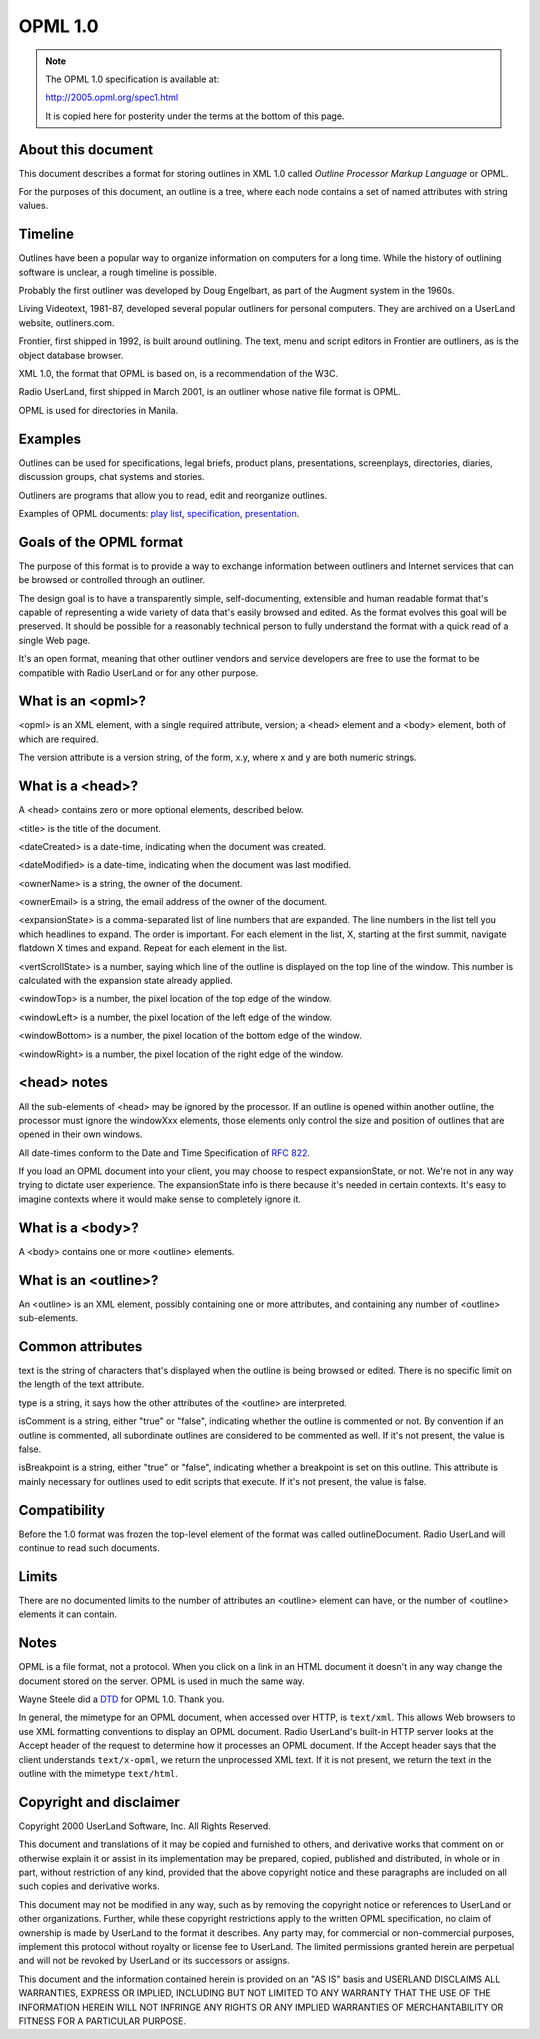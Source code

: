 OPML 1.0
********


..  note::

    The OPML 1.0 specification is available at:

    `<http://2005.opml.org/spec1.html>`_

    It is copied here for posterity under the terms at the bottom of this page.


About this document
=====================================

This document describes a format for storing outlines in XML 1.0
called *Outline Processor Markup Language* or OPML.

For the purposes of this document, an outline is a tree,
where each node contains a set of named attributes with string values.


Timeline
========

Outlines have been a popular way to organize information on computers for a long time.
While the history of outlining software is unclear, a rough timeline is possible.

Probably the first outliner was developed by Doug Engelbart,
as part of the Augment system in the 1960s.

Living Videotext, 1981-87, developed several popular outliners for personal computers.
They are archived on a UserLand website, outliners.com.

Frontier, first shipped in 1992, is built around outlining.
The text, menu and script editors in Frontier are outliners, as is the object database browser.

XML 1.0, the format that OPML is based on, is a recommendation of the W3C.

Radio UserLand, first shipped in March 2001, is an outliner whose native file format is OPML.

OPML is used for directories in Manila.


Examples
========

Outlines can be used for specifications, legal briefs, product plans, presentations, screenplays,
directories, diaries, discussion groups, chat systems and stories.

Outliners are programs that allow you to read, edit and reorganize outlines.

..  image:: opml-example.png
    :alt: A screenshot of an outliner application with a hierarchical "To do" list.



Examples of OPML documents: `play list`_, `specification`_, `presentation`_.


Goals of the OPML format
========================

The purpose of this format is to provide a way to exchange information between outliners
and Internet services that can be browsed or controlled through an outliner.

The design goal is to have a transparently simple, self-documenting, extensible and human readable format
that's capable of representing a wide variety of data that's easily browsed and edited.
As the format evolves this goal will be preserved.
It should be possible for a reasonably technical person to fully understand the format
with a quick read of a single Web page.

It's an open format, meaning that other outliner vendors and service developers are free to use the format
to be compatible with Radio UserLand or for any other purpose.


What is an <opml>?
==================

<opml> is an XML element, with a single required attribute, version;
a <head> element and a <body> element, both of which are required.

The version attribute is a version string, of the form, x.y,
where x and y are both numeric strings.


What is a <head>?
=================

A <head> contains zero or more optional elements, described below.

<title> is the title of the document.

<dateCreated> is a date-time, indicating when the document was created.

<dateModified> is a date-time, indicating when the document was last modified.

<ownerName> is a string, the owner of the document.

<ownerEmail> is a string, the email address of the owner of the document.

<expansionState> is a comma-separated list of line numbers that are expanded.
The line numbers in the list tell you which headlines to expand.
The order is important.
For each element in the list, X, starting at the first summit, navigate flatdown X times and expand.
Repeat for each element in the list.

<vertScrollState> is a number, saying which line of the outline is displayed on the top line of the window.
This number is calculated with the expansion state already applied.

<windowTop> is a number, the pixel location of the top edge of the window.

<windowLeft> is a number, the pixel location of the left edge of the window.

<windowBottom> is a number, the pixel location of the bottom edge of the window.

<windowRight> is a number, the pixel location of the right edge of the window.


<head> notes
============

All the sub-elements of <head> may be ignored by the processor.
If an outline is opened within another outline, the processor must ignore the windowXxx elements,
those elements only control the size and position of outlines that are opened in their own windows.

All date-times conform to the Date and Time Specification of `RFC 822`_.

If you load an OPML document into your client, you may choose to respect expansionState, or not.
We're not in any way trying to dictate user experience.
The expansionState info is there because it's needed in certain contexts.
It's easy to imagine contexts where it would make sense to completely ignore it.


What is a <body>?
=================

A <body> contains one or more <outline> elements.


What is an <outline>?
=====================

An <outline> is an XML element, possibly containing one or more attributes,
and containing any number of <outline> sub-elements.


Common attributes
=================

text is the string of characters that's displayed when the outline is being browsed or edited.
There is no specific limit on the length of the text attribute.

type is a string, it says how the other attributes of the <outline> are interpreted.

isComment is a string, either "true" or "false", indicating whether the outline is commented or not.
By convention if an outline is commented, all subordinate outlines are considered to be commented as well.
If it's not present, the value is false.

isBreakpoint is a string, either "true" or "false", indicating whether a breakpoint is set on this outline.
This attribute is mainly necessary for outlines used to edit scripts that execute.
If it's not present, the value is false.


Compatibility
=============

Before the 1.0 format was frozen the top-level element of the format was called outlineDocument.
Radio UserLand will continue to read such documents.


Limits
======

There are no documented limits to the number of attributes an <outline> element can have,
or the number of <outline> elements it can contain.


Notes
=====

OPML is a file format, not a protocol.
When you click on a link in an HTML document it doesn't in any way change the document stored on the server.
OPML is used in much the same way.

Wayne Steele did a `DTD`_ for OPML 1.0.
Thank you.

In general, the mimetype for an OPML document, when accessed over HTTP, is ``text/xml``.
This allows Web browsers to use XML formatting conventions to display an OPML document.
Radio UserLand's built-in HTTP server looks at the Accept header of the request to determine how it processes an OPML document.
If the Accept header says that the client understands ``text/x-opml``, we return the unprocessed XML text.
If it is not present, we return the text in the outline with the mimetype ``text/html``.


Copyright and disclaimer
========================

Copyright 2000 UserLand Software, Inc. All Rights Reserved.

This document and translations of it may be copied and furnished to others,
and derivative works that comment on or otherwise explain it or assist in its implementation
may be prepared, copied, published and distributed, in whole or in part, without restriction of any kind,
provided that the above copyright notice and these paragraphs are included on all such copies and derivative works.

This document may not be modified in any way, such as by removing the copyright notice or references to UserLand or other organizations.
Further, while these copyright restrictions apply to the written OPML specification,
no claim of ownership is made by UserLand to the format it describes.
Any party may, for commercial or non-commercial purposes, implement this protocol without royalty or license fee to UserLand.
The limited permissions granted herein are perpetual and will not be revoked by UserLand or its successors or assigns.

This document and the information contained herein is provided on an "AS IS" basis
and USERLAND DISCLAIMS ALL WARRANTIES, EXPRESS OR IMPLIED, INCLUDING BUT NOT LIMITED TO ANY WARRANTY
THAT THE USE OF THE INFORMATION HEREIN WILL NOT INFRINGE ANY RIGHTS OR ANY IMPLIED WARRANTIES OF MERCHANTABILITY
OR FITNESS FOR A PARTICULAR PURPOSE.


..  _play list: http://2005.opml.org/examples/playlist.opml
..  _specification: http://2005.opml.org/examples/specification.opml
..  _presentation: http://2005.opml.org/examples/presentation.opml
..  _RFC 822: https://datatracker.ietf.org/doc/html/rfc822#section-5
..  _DTD: http://2005.opml.org/examples/opmlDtd.txt
